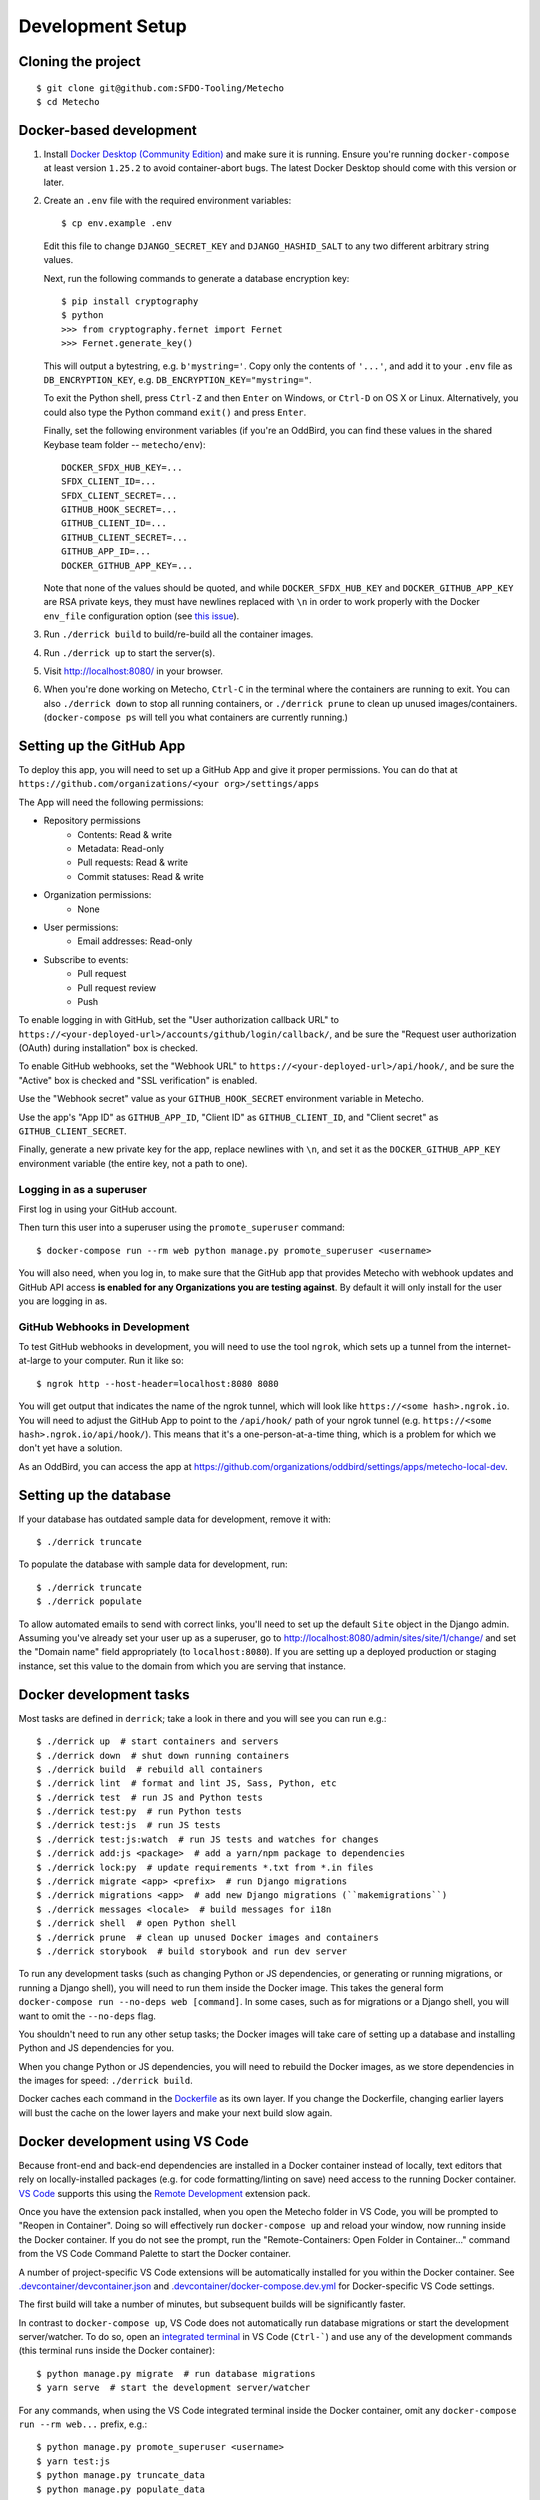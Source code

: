 Development Setup
=================

Cloning the project
-------------------

::

    $ git clone git@github.com:SFDO-Tooling/Metecho
    $ cd Metecho

Docker-based development
------------------------

1. Install `Docker Desktop (Community Edition)`_ and make sure it is
   running. Ensure you're running ``docker-compose`` at least version
   ``1.25.2`` to avoid container-abort bugs. The latest Docker Desktop
   should come with this version or later.

2. Create an ``.env`` file with the required environment variables::

    $ cp env.example .env

   Edit this file to change ``DJANGO_SECRET_KEY`` and ``DJANGO_HASHID_SALT`` to
   any two different arbitrary string values.

   Next, run the following commands to generate a database encryption key::

    $ pip install cryptography
    $ python
    >>> from cryptography.fernet import Fernet
    >>> Fernet.generate_key()

   This will output a bytestring, e.g. ``b'mystring='``. Copy only the contents
   of ``'...'``, and add it to your ``.env`` file as ``DB_ENCRYPTION_KEY``, e.g.
   ``DB_ENCRYPTION_KEY="mystring="``.

   To exit the Python shell, press ``Ctrl-Z`` and then ``Enter`` on Windows, or
   ``Ctrl-D`` on OS X or Linux. Alternatively, you could also type the Python
   command ``exit()`` and press ``Enter``.

   Finally, set the following environment variables (if you're an OddBird, you
   can find these values in the shared Keybase team folder --
   ``metecho/env``)::

    DOCKER_SFDX_HUB_KEY=...
    SFDX_CLIENT_ID=...
    SFDX_CLIENT_SECRET=...
    GITHUB_HOOK_SECRET=...
    GITHUB_CLIENT_ID=...
    GITHUB_CLIENT_SECRET=...
    GITHUB_APP_ID=...
    DOCKER_GITHUB_APP_KEY=...

   Note that none of the values should be quoted, and while
   ``DOCKER_SFDX_HUB_KEY`` and ``DOCKER_GITHUB_APP_KEY`` are RSA private keys,
   they must have newlines replaced with ``\n`` in order to work properly with
   the Docker ``env_file`` configuration option (see `this issue`_).

3. Run ``./derrick build`` to build/re-build all the container images.

4. Run ``./derrick up`` to start the server(s).

5. Visit `<http://localhost:8080/>`_ in your browser.

6. When you're done working on Metecho, ``Ctrl-C`` in the terminal where the
   containers are running to exit. You can also ``./derrick down`` to stop
   all running containers, or ``./derrick prune`` to clean up unused
   images/containers. (``docker-compose ps`` will tell you what containers are
   currently running.)

.. _Docker Desktop (Community Edition): https://www.docker.com/products/docker-desktop
.. _this issue: https://github.com/moby/moby/issues/12997

Setting up the GitHub App
-------------------------

To deploy this app, you will need to set up a GitHub App and give it
proper permissions. You can do that at
``https://github.com/organizations/<your org>/settings/apps``

The App will need the following permissions:

- Repository permissions
    - Contents: Read & write
    - Metadata: Read-only
    - Pull requests: Read & write
    - Commit statuses: Read & write
- Organization permissions:
    - None
- User permissions:
    - Email addresses: Read-only
- Subscribe to events:
    - Pull request
    - Pull request review
    - Push

To enable logging in with GitHub, set the "User authorization callback URL" to
``https://<your-deployed-url>/accounts/github/login/callback/``, and be sure the
"Request user authorization (OAuth) during installation" box is checked.

To enable GitHub webhooks, set the "Webhook URL" to
``https://<your-deployed-url>/api/hook/``, and be sure the "Active" box is
checked and "SSL verification" is enabled.

Use the "Webhook secret" value as your ``GITHUB_HOOK_SECRET`` environment
variable in Metecho.

Use the app's "App ID" as ``GITHUB_APP_ID``, "Client ID" as
``GITHUB_CLIENT_ID``, and "Client secret" as ``GITHUB_CLIENT_SECRET``.

Finally, generate a new private key for the app, replace newlines with ``\n``,
and set it as the ``DOCKER_GITHUB_APP_KEY`` environment variable (the entire
key, not a path to one).

Logging in as a superuser
~~~~~~~~~~~~~~~~~~~~~~~~~

First log in using your GitHub account.

Then turn this user into a superuser using the ``promote_superuser`` command::

    $ docker-compose run --rm web python manage.py promote_superuser <username>

You will also need, when you log in, to make sure that the GitHub app
that provides Metecho with webhook updates and GitHub API access **is
enabled for any Organizations you are testing against**. By default it
will only install for the user you are logging in as.

GitHub Webhooks in Development
~~~~~~~~~~~~~~~~~~~~~~~~~~~~~~

To test GitHub webhooks in development, you will need to use the tool
``ngrok``, which sets up a tunnel from the internet-at-large to your
computer. Run it like so::

   $ ngrok http --host-header=localhost:8080 8080

You will get output that indicates the name of the ngrok tunnel, which will look
like ``https://<some hash>.ngrok.io``. You will need to adjust the GitHub App to
point to the ``/api/hook/`` path of your ngrok tunnel (e.g.
``https://<some hash>.ngrok.io/api/hook/``). This means that it's a
one-person-at-a-time thing, which is a problem for which we don't yet have
a solution.

As an OddBird, you can access the app at
`<https://github.com/organizations/oddbird/settings/apps/metecho-local-dev>`_.

Setting up the database
-----------------------

If your database has outdated sample data for development, remove it with::

    $ ./derrick truncate

To populate the database with sample data for development, run::

    $ ./derrick truncate
    $ ./derrick populate

To allow automated emails to send with correct links, you'll need to set up the
default ``Site`` object in the Django admin. Assuming you've already set your
user up as a superuser, go to
`<http://localhost:8080/admin/sites/site/1/change/>`_ and set the "Domain name"
field appropriately (to ``localhost:8080``). If you are setting up a deployed
production or staging instance, set this value to the domain from which you are
serving that instance.

Docker development tasks
------------------------

Most tasks are defined in ``derrick``; take a look in there and you
will see you can run e.g.::

    $ ./derrick up  # start containers and servers
    $ ./derrick down  # shut down running containers
    $ ./derrick build  # rebuild all containers
    $ ./derrick lint  # format and lint JS, Sass, Python, etc
    $ ./derrick test  # run JS and Python tests
    $ ./derrick test:py  # run Python tests
    $ ./derrick test:js  # run JS tests
    $ ./derrick test:js:watch  # run JS tests and watches for changes
    $ ./derrick add:js <package>  # add a yarn/npm package to dependencies
    $ ./derrick lock:py  # update requirements *.txt from *.in files
    $ ./derrick migrate <app> <prefix>  # run Django migrations
    $ ./derrick migrations <app>  # add new Django migrations (``makemigrations``)
    $ ./derrick messages <locale>  # build messages for i18n
    $ ./derrick shell  # open Python shell
    $ ./derrick prune  # clean up unused Docker images and containers
    $ ./derrick storybook  # build storybook and run dev server

To run any development tasks (such as changing Python or JS dependencies, or
generating or running migrations, or running a Django shell), you will need to
run them inside the Docker image. This takes the general form ``docker-compose
run --no-deps web [command]``. In some cases, such as for migrations or a Django
shell, you will want to omit the ``--no-deps`` flag.

You shouldn't need to run any other setup tasks; the Docker images will take
care of setting up a database and installing Python and JS dependencies for you.

When you change Python or JS dependencies, you will need to rebuild the Docker
images, as we store dependencies in the images for speed: ``./derrick
build``.

Docker caches each command in the `Dockerfile <Dockerfile>`_ as its own layer.
If you change the Dockerfile, changing earlier layers will bust the cache on the
lower layers and make your next build slow again.

Docker development using VS Code
--------------------------------

Because front-end and back-end dependencies are installed in a Docker container
instead of locally, text editors that rely on locally-installed packages (e.g.
for code formatting/linting on save) need access to the running Docker
container. `VS Code`_ supports this using the `Remote Development`_ extension
pack.

Once you have the extension pack installed, when you open the Metecho folder
in VS Code, you will be prompted to "Reopen in Container". Doing so will
effectively run ``docker-compose up`` and reload your window, now running inside
the Docker container. If you do not see the prompt, run the "Remote-Containers:
Open Folder in Container..." command from the VS Code Command Palette to start
the Docker container.

A number of project-specific VS Code extensions will be automatically installed
for you within the Docker container. See `.devcontainer/devcontainer.json
<.devcontainer/devcontainer.json>`_ and `.devcontainer/docker-compose.dev.yml
<.devcontainer/docker-compose.dev.yml>`_ for Docker-specific VS Code settings.

The first build will take a number of minutes, but subsequent builds will be
significantly faster.

In contrast to ``docker-compose up``, VS Code does not automatically run
database migrations or start the development server/watcher. To do so, open an
`integrated terminal`_ in VS Code (``Ctrl-```) and use any of the development
commands (this terminal runs inside the Docker container)::

    $ python manage.py migrate  # run database migrations
    $ yarn serve  # start the development server/watcher

For any commands, when using the VS Code integrated terminal inside the
Docker container, omit any ``docker-compose run --rm web...`` prefix, e.g.::

    $ python manage.py promote_superuser <username>
    $ yarn test:js
    $ python manage.py truncate_data
    $ python manage.py populate_data

After running ``yarn serve``, view the running app at
`<http://localhost:8080/>`_ in your browser.

For more detailed instructions and options, see the `VS Code documentation`_.

.. _VS Code: https://code.visualstudio.com/
.. _Remote Development: https://marketplace.visualstudio.com/items?itemName=ms-vscode-remote.vscode-remote-extensionpack
.. _integrated terminal: https://code.visualstudio.com/docs/editor/integrated-terminal
.. _VS Code documentation: https://code.visualstudio.com/docs/remote/containers

Internationalization
--------------------

To build and compile ``.mo`` and ``.po`` files for the back end, run::

   $ ./derrick messages <locale>

For the front end, translation JSON files are served from
``locales/<language>/`` directories, and the `user language is auto-detected at
runtime`_.

During development, strings are parsed automatically from the JS, and an English
translation file is auto-generated to ``locales_dev/en/translation.json`` on
every build. When this file changes, translations must be copied over to the
``locales/en/translation.json`` file in order to have any effect.

Strings with dynamic content (i.e. known only at runtime) cannot be
automatically parsed, but will log errors while the app is running if they're
missing from the served translation files. To resolve, add the missing key:value
translations to ``locales/<language>/translation.json``.

This applies to the server code too, except no error will be raised. Therefore,
you should use string literals everywhere in server-side code that might be
exposed to the front end, to properly generate translation files. See error
message handling in ``metecho/api/sf_run_flow.py`` for an example.

.. _user language is auto-detected at runtime: https://github.com/i18next/i18next-browser-languageDetector

Storybook Development Workflow
------------------------------

When doing development for the component library in Storybook,
use one of these two commands::

    $ ./derrick storybook  # if running outside of container
    $ yarn storybook  # if working in a remote container in VS Code

After running one of these commands, you can view the Storybook at
`<http://localhost:6006/>`_ in your browser.
